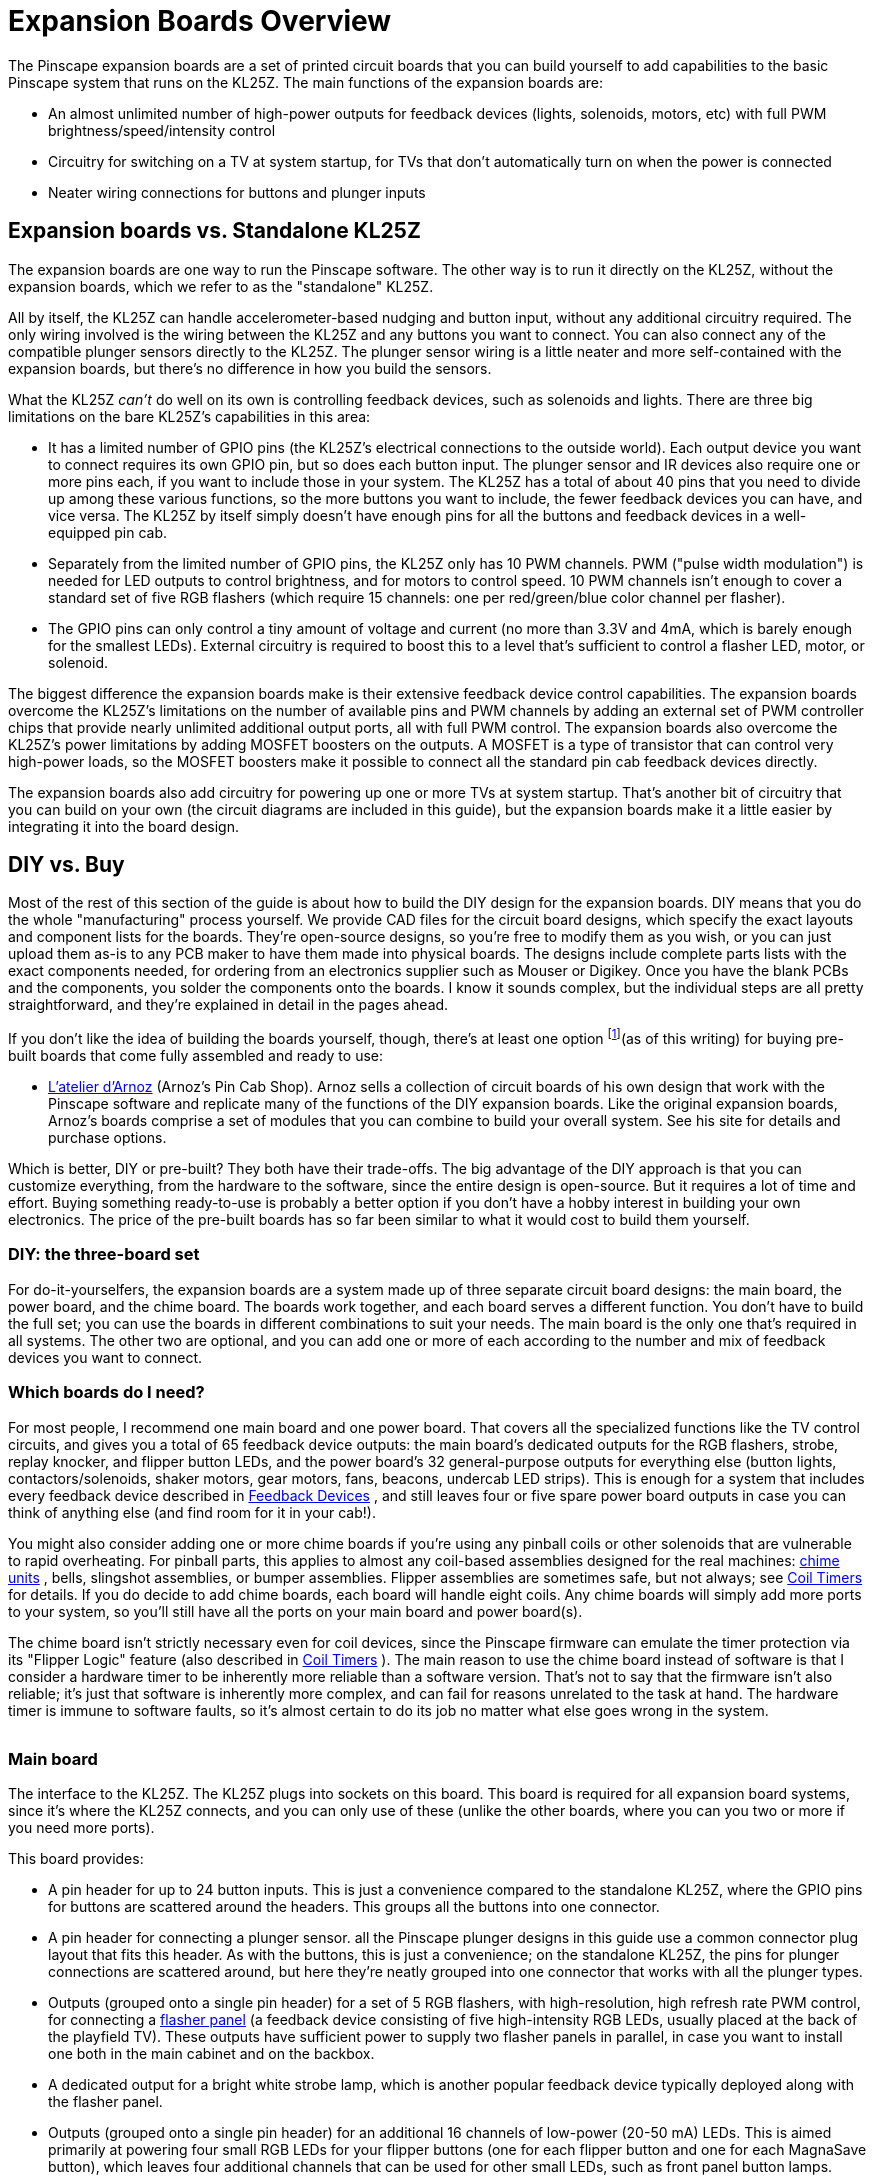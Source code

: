 [#expan]
= Expansion Boards Overview

The Pinscape expansion boards are a set of printed circuit boards that you can build yourself to add capabilities to the basic Pinscape system that runs on the KL25Z.
The main functions of the expansion boards are:

* An almost unlimited number of high-power outputs for feedback devices (lights, solenoids, motors, etc) with full PWM brightness/speed/intensity control
* Circuitry for switching on a TV at system startup, for TVs that don't automatically turn on when the power is connected
* Neater wiring connections for buttons and plunger inputs

== Expansion boards vs. Standalone KL25Z

The expansion boards are one way to run the Pinscape software.
The other way is to run it directly on the KL25Z, without the expansion boards, which we refer to as the "standalone" KL25Z.

All by itself, the KL25Z can handle accelerometer-based nudging and button input, without any additional circuitry required.
The only wiring involved is the wiring between the KL25Z and any buttons you want to connect.
You can also connect any of the compatible plunger sensors directly to the KL25Z.
The plunger sensor wiring is a little neater and more self-contained with the expansion boards, but there's no difference in how you build the sensors.

What the KL25Z _can't_ do well on its own is controlling feedback devices, such as solenoids and lights.
There are three big limitations on the bare KL25Z's capabilities in this area:

* It has a limited number of GPIO pins (the KL25Z's electrical connections to the outside world).
Each output device you want to connect requires its own GPIO pin, but so does each button input.
The plunger sensor and IR devices also require one or more pins each, if you want to include those in your system.
The KL25Z has a total of about 40 pins that you need to divide up among these various functions, so the more buttons you want to include, the fewer feedback devices you can have, and vice versa.
The KL25Z by itself simply doesn't have enough pins for all the buttons and feedback devices in a well-equipped pin cab.
* Separately from the limited number of GPIO pins, the KL25Z only has 10 PWM channels.
PWM ("pulse width modulation") is needed for LED outputs to control brightness, and for motors to control speed.
10 PWM channels isn't enough to cover a standard set of five RGB flashers (which require 15 channels: one per red/green/blue color channel per flasher).
* The GPIO pins can only control a tiny amount of voltage and current (no more than 3.3V and 4mA, which is barely enough for the smallest LEDs).
External circuitry is required to boost this to a level that's sufficient to control a flasher LED, motor, or solenoid.

The biggest difference the expansion boards make is their extensive feedback device control capabilities.
The expansion boards overcome the KL25Z's limitations on the number of available pins and PWM channels by adding an external set of PWM controller chips that provide nearly unlimited additional output ports, all with full PWM control.
The expansion boards also overcome the KL25Z's power limitations by adding MOSFET boosters on the outputs.
A MOSFET is a type of transistor that can control very high-power loads, so the MOSFET boosters make it possible to connect all the standard pin cab feedback devices directly.

The expansion boards also add circuitry for powering up one or more TVs at system startup.
That's another bit of circuitry that you can build on your own (the circuit diagrams are included in this guide), but the expansion boards make it a little easier by integrating it into the board design.

== DIY vs. Buy

Most of the rest of this section of the guide is about how to build the DIY design for the expansion boards.
DIY means that you do the whole "manufacturing" process yourself.
We provide CAD files for the circuit board designs, which specify the exact layouts and component lists for the boards.
They're open-source designs, so you're free to modify them as you wish, or you can just upload them as-is to any PCB maker to have them made into physical boards.
The designs include complete parts lists with the exact components needed, for ordering from an electronics supplier such as Mouser or Digikey.
Once you have the blank PCBs and the components, you solder the components onto the boards.
I know it sounds complex, but the individual steps are all pretty straightforward, and they're explained in detail in the pages ahead.

If you don't like the idea of building the boards yourself, though, there's at least one option footnote:[In the past, there was another source for pre-built boards, Oak Micros, which sold a couple of boards based directly on the Pinscape expansion boards.
Those are no longer available, but for historical reference, here's the original announcement: link:https://www.vpforums.org/index.php?showtopic=42631[Pinscape All-in-One product]](as of this writing) for buying pre-built boards that come fully assembled and ready to use:

*  link:https://shop.arnoz.com/en/16-pinscape-boards[L'atelier d'Arnoz] (Arnoz's Pin Cab Shop).
Arnoz sells a collection of circuit boards of his own design that work with the Pinscape software and replicate many of the functions of the DIY expansion boards.
Like the original expansion boards, Arnoz's boards comprise a set of modules that you can combine to build your overall system.
See his site for details and purchase options.

Which is better, DIY or pre-built?
They both have their trade-offs.
The big advantage of the DIY approach is that you can customize everything, from the hardware to the software, since the entire design is open-source.
But it requires a lot of time and effort.
Buying something ready-to-use is probably a better option if you don't have a hobby interest in building your own electronics.
The price of the pre-built boards has so far been similar to what it would cost to build them yourself.

=== DIY: the three-board set

For do-it-yourselfers, the expansion boards are a system made up of three separate circuit board designs: the main board, the power board, and the chime board.
The boards work together, and each board serves a different function.
You don't have to build the full set; you can use the boards in different combinations to suit your needs.
The main board is the only one that's required in all systems.
The other two are optional, and you can add one or more of each according to the number and mix of feedback devices you want to connect.

=== Which boards do I need?

For most people, I recommend one main board and one power board.
That covers all the specialized functions like the TV control circuits, and gives you a total of 65 feedback device outputs: the main board's dedicated outputs for the RGB flashers, strobe, replay knocker, and flipper button LEDs, and the power board's 32 general-purpose outputs for everything else (button lights, contactors/solenoids, shaker motors, gear motors, fans, beacons, undercab LED strips).
This is enough for a system that includes every feedback device described in xref:feedbackSect.adoc#feedbackSect[Feedback Devices] , and still leaves four or five spare power board outputs in case you can think of anything else (and find room for it in your cab!).

You might also consider adding one or more chime boards if you're using any pinball coils or other solenoids that are vulnerable to rapid overheating.
For pinball parts, this applies to almost any coil-based assemblies designed for the real machines: xref:chimes.adoc#chimes[chime units] , bells, slingshot assemblies, or bumper assemblies.
Flipper assemblies are sometimes safe, but not always; see xref:coilTimers.adoc#coilTimers[Coil Timers] for details.
If you do decide to add chime boards, each board will handle eight coils.
Any chime boards will simply add more ports to your system, so you'll still have all the ports on your main board and power board(s).

The chime board isn't strictly necessary even for coil devices, since the Pinscape firmware can emulate the timer protection via its "Flipper Logic" feature (also described in xref:coilTimers.adoc#flipperLogic[Coil Timers] ).
The main reason to use the chime board instead of software is that I consider a hardware timer to be inherently more reliable than a software version.
That's not to say that the firmware isn't also reliable; it's just that software is inherently more complex, and can fail for reasons unrelated to the task at hand.
The hardware timer is immune to software faults, so it's almost certain to do its job no matter what else goes wrong in the system.

image::images/mainExpanBoard.png[""]

=== Main board

The interface to the KL25Z.
The KL25Z plugs into sockets on this board.
This board is required for all expansion board systems, since it's where the KL25Z connects, and you can only use of these (unlike the other boards, where you can you two or more if you need more ports).

This board provides:

* A pin header for up to 24 button inputs.
This is just a convenience compared to the standalone KL25Z, where the GPIO pins for buttons are scattered around the headers.
This groups all the buttons into one connector.
* A pin header for connecting a plunger sensor.
all the Pinscape plunger designs in this guide use a common connector plug layout that fits this header.
As with the buttons, this is just a convenience; on the standalone KL25Z, the pins for plunger connections are scattered around, but here they're neatly grouped into one connector that works with all the plunger types.
* Outputs (grouped onto a single pin header) for a set of 5 RGB flashers, with high-resolution, high refresh rate PWM control, for connecting a xref:flashers.adoc#flashersAndStrobes[flasher panel] (a feedback device consisting of five high-intensity RGB LEDs, usually placed at the back of the playfield TV).
These outputs have sufficient power to supply two flasher panels in parallel, in case you want to install one both in the main cabinet and on the backbox.
* A dedicated output for a bright white strobe lamp, which is another popular feedback device typically deployed along with the flasher panel.
* Outputs (grouped onto a single pin header) for an additional 16 channels of low-power (20-50 mA) LEDs.
This is aimed primarily at powering four small RGB LEDs for your flipper buttons (one for each flipper button and one for each MagnaSave button), which leaves four additional channels that can be used for other small LEDs, such as front panel button lamps.
* A dedicated output for a replay knocker.
This has enough power handling for a pinball knocker coil, so you can wire it directly without any other circuitry (unlike, say, an LedWiz, where you'd need a relay or MOSFET booster for such a high-power device).
This output also has a special timer protection circuit that protects the knocker from software faults that could leave it stuck on, which is an occasional problem with PC pinball software that can destroy the coil by overheating it.
The timer protection ensures this can never happen by shutting off the coil after a couple of seconds even if the software crashes.
See xref:coilTimers.adoc#coilTimers[Coil Timers] for more about the timer protection circuit.
* A "TV ON" relay that you can hard-wire to the soft on/off button on your TV, so that the software can turn on the TV at system startup.
See xref:tvon.adoc#tvon[TV ON Switch] .
* An IR transmitter, which can be used to transmit the remote control codes for your TV to turn them on when you power up the system.
This is a less invasive alternative to the hard-wired on/off button connection.
The IR transmitter can also be controlled from Windows, so you can make it send whatever IR codes you want at any time.
* Circuitry that detects when the system is powering up, so that the software can tell when it's time to send the remote control codes or switch signals to turn on your TVs.
* An IR receiver, which can be used to teach the Pinscape software the IR codes for your TV's remote control, so that the software can send the codes via the IR transmitter when it's time to turn the TV on.
The IR receiver can also be programmed to send key presses to the PC when it receives certain codes, so you can use it as a way to access more control signals without adding physical buttons to your cabinet.

image::images/powerExpanBoard.png[""]

=== Power board

Adds 32 general-purpose high-power feedback device control ports, which can be used to control almost any sort of feedback toy.
Each port can directly handle about 5 Amps and up to about 50V, which is enough for shaker motors, gear motors, fans, beacons, contactors, and solenoids.
They'll also work just fine with LEDs and lamps, including fairly long lengths of LED strips (the non-addressable kind, anyway; you need a separate, dedicated controller for the addressable kind).

Every on the power board port has high-resolution, high refresh rate PWM control, so these ports provide brightness control for lighting devices, full color mixing for RGB devices, speed control for motors, and intensity control for solenoids.

The power board is an add-on to the main board.
It's not required, but most people use one main board and one power board, since the main board doesn't have any general-purpose feedback outputs of its own (all of its outputs are for more specific purposes).

Multiple power boards can be daisy-chained.
The Pinscape software can handle up to 128 feedback ports in total, which is enough for three of these boards if you're not using all the main board ports.
In practice, one power board is enough for a very decked-out system.

image::images/chimeExpanBoard.png[""]

=== Chime board

This is another optional add-on to the main board, adding eight high-power outputs with timer protection circuits, for controlling chime units and pinball solenoids.
These outputs have the same power handling capacity as the power board outputs, but add cut-off timers to prevent attached devices from being activated for more than a couple of seconds at a time.
These outputs are exactly like the dedicated replay knocker output on the main board.

See xref:coilTimers.adoc#coilTimers[Coil Timers] for more about why timer protection is helpful for chime units and some other types of original pinball equipment.

Like the power board, the chime board can be daisy-chained, so you can add as many of these as you need, as long as your overall system doesn't exceed the 128-port limit of the Pinscape software.
You can use any combination of chime boards and power boards that suits your system.


== Schematics and board layouts

The boards were designed using a CAD program called link:https://www.autodesk.com/products/eagle/overview[EAGLE] , from link:https://www.autodesk.com/[Autodesk] .
EAGLE works in terms of schematics and board layouts.
A schematic is a symbolic, visual representation of the components in a circuit and how they're connected to one another.
A board layout is the physical design of the circuit board, showing the locations of drill holes, solder pads, copper traces, and so on.
The schematic and board layout are really two views of the same information.

You can download the EAGLE files for all the expansion boards here:

link:http://mjrnet.org/pinscape/expansion_board/download.php[mjrnet.org/pinscape/expansion_board/download.php]

The downloads are ZIP files containing the following main file types:

*  *.sch* files are the schematics for the boards
*  *.brd* files are the physical circuit board layouts

The files also contain JPEG snapshots of the board layouts and PDF printouts of the schematics, in case you want to peruse the circuit plans without going to the trouble of installing EAGLE.

A free version of EAGLE (with some feature limits, naturally) is available if you want to view the plans interactively.
See the Autodesk site linked above for downloads.
Monthly subscription plans to the premium versions are also available.
I recommend installing at least the free version if you're going to build the boards, so that you can explore the schematic and board layout files in detail - that's especially useful if you need to do any troubleshooting or debugging after building them.
Installing EAGLE also gives you the ability to edit the plans if you want to customize them.

EAGLE is, unfortunately, rather difficult to learn.
It has an extremely idiosyncratic user interface that goes against many of the Windows conventions.
EAGLE somewhat makes up for its bizarre UI by being powerful and competent, once you get past the steep learning curve.
To help with that, there are numerous tutorials and guides and videos available on the Web - search for "EAGLE tutorial".
EAGLE is hugely popular with electronics hobbyists, so there's lots of help out there on getting started with it.



